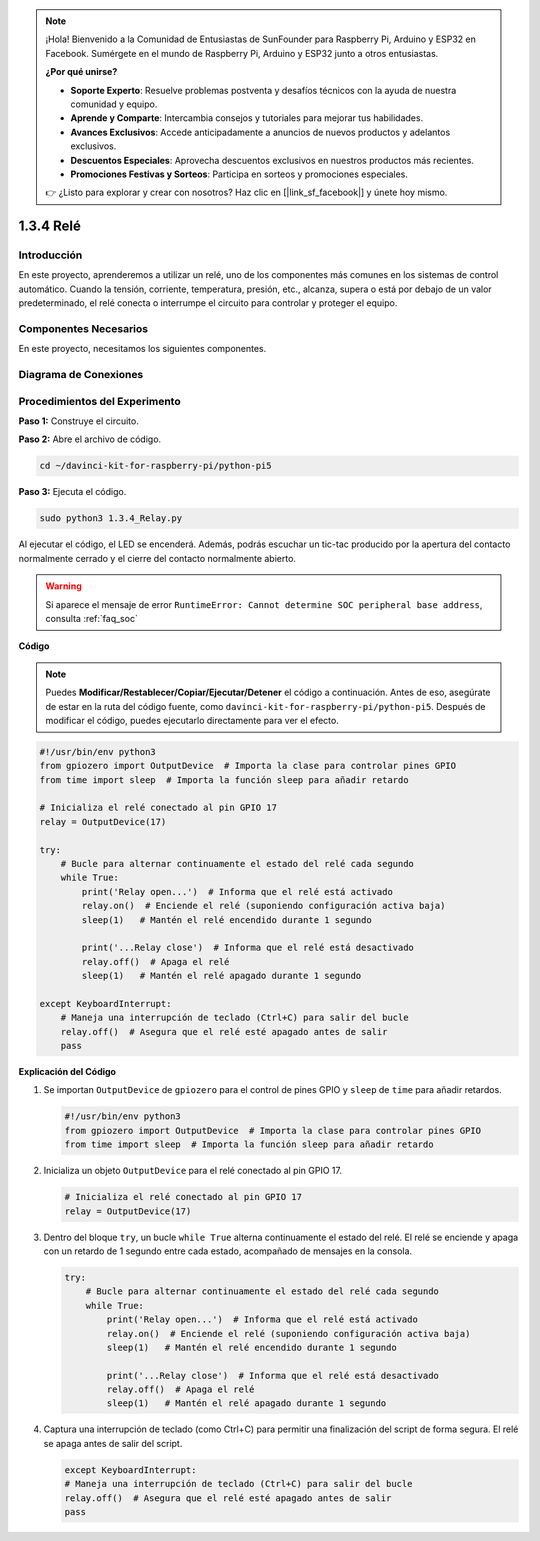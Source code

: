 .. note::

    ¡Hola! Bienvenido a la Comunidad de Entusiastas de SunFounder para Raspberry Pi, Arduino y ESP32 en Facebook. Sumérgete en el mundo de Raspberry Pi, Arduino y ESP32 junto a otros entusiastas.

    **¿Por qué unirse?**

    - **Soporte Experto**: Resuelve problemas postventa y desafíos técnicos con la ayuda de nuestra comunidad y equipo.
    - **Aprende y Comparte**: Intercambia consejos y tutoriales para mejorar tus habilidades.
    - **Avances Exclusivos**: Accede anticipadamente a anuncios de nuevos productos y adelantos exclusivos.
    - **Descuentos Especiales**: Aprovecha descuentos exclusivos en nuestros productos más recientes.
    - **Promociones Festivas y Sorteos**: Participa en sorteos y promociones especiales.

    👉 ¿Listo para explorar y crear con nosotros? Haz clic en [|link_sf_facebook|] y únete hoy mismo.

.. _1.3.4_py_pi5:

1.3.4 Relé
=============

Introducción
---------------

En este proyecto, aprenderemos a utilizar un relé, uno de los componentes 
más comunes en los sistemas de control automático. Cuando la tensión, corriente, 
temperatura, presión, etc., alcanza, supera o está por debajo de un valor 
predeterminado, el relé conecta o interrumpe el circuito para controlar y proteger 
el equipo.

Componentes Necesarios
---------------------------

En este proyecto, necesitamos los siguientes componentes. 

.. image:: ../python_pi5/img/1.3.4_relay_list.png

.. raw:: html

   <br/>

Diagrama de Conexiones
--------------------------

.. image:: ../python_pi5/img/1.3.4_relay_schematic.png


Procedimientos del Experimento
----------------------------------

**Paso 1:** Construye el circuito.

.. image:: ../python_pi5/img/1.3.4_relay_circuit.png

**Paso 2:** Abre el archivo de código.

.. raw:: html

   <run></run>

.. code-block::

    cd ~/davinci-kit-for-raspberry-pi/python-pi5


**Paso 3:** Ejecuta el código.

.. raw:: html

   <run></run>

.. code-block::

    sudo python3 1.3.4_Relay.py

Al ejecutar el código, el LED se encenderá. Además, podrás escuchar un 
tic-tac producido por la apertura del contacto normalmente cerrado y el 
cierre del contacto normalmente abierto.

.. warning::

    Si aparece el mensaje de error ``RuntimeError: Cannot determine SOC peripheral base address``, consulta :ref:`faq_soc` 

**Código**

.. note::

    Puedes **Modificar/Restablecer/Copiar/Ejecutar/Detener** el código a continuación. Antes de eso, asegúrate de estar en la ruta del código fuente, como ``davinci-kit-for-raspberry-pi/python-pi5``. Después de modificar el código, puedes ejecutarlo directamente para ver el efecto.


.. raw:: html

    <run></run>

.. code-block:: python

   #!/usr/bin/env python3
   from gpiozero import OutputDevice  # Importa la clase para controlar pines GPIO
   from time import sleep  # Importa la función sleep para añadir retardo

   # Inicializa el relé conectado al pin GPIO 17
   relay = OutputDevice(17)

   try:
       # Bucle para alternar continuamente el estado del relé cada segundo
       while True:
           print('Relay open...')  # Informa que el relé está activado
           relay.on()  # Enciende el relé (suponiendo configuración activa baja)
           sleep(1)   # Mantén el relé encendido durante 1 segundo

           print('...Relay close')  # Informa que el relé está desactivado
           relay.off()  # Apaga el relé
           sleep(1)   # Mantén el relé apagado durante 1 segundo

   except KeyboardInterrupt:
       # Maneja una interrupción de teclado (Ctrl+C) para salir del bucle
       relay.off()  # Asegura que el relé esté apagado antes de salir
       pass


**Explicación del Código**

#. Se importan ``OutputDevice`` de ``gpiozero`` para el control de pines GPIO y ``sleep`` de ``time`` para añadir retardos.

   .. code-block:: python

       #!/usr/bin/env python3
       from gpiozero import OutputDevice  # Importa la clase para controlar pines GPIO
       from time import sleep  # Importa la función sleep para añadir retardo

#. Inicializa un objeto ``OutputDevice`` para el relé conectado al pin GPIO 17. 

   .. code-block:: python

       # Inicializa el relé conectado al pin GPIO 17
       relay = OutputDevice(17)

#. Dentro del bloque ``try``, un bucle ``while True`` alterna continuamente el estado del relé. El relé se enciende y apaga con un retardo de 1 segundo entre cada estado, acompañado de mensajes en la consola.

   .. code-block:: python

       try:
           # Bucle para alternar continuamente el estado del relé cada segundo
           while True:
               print('Relay open...')  # Informa que el relé está activado
               relay.on()  # Enciende el relé (suponiendo configuración activa baja)
               sleep(1)   # Mantén el relé encendido durante 1 segundo

               print('...Relay close')  # Informa que el relé está desactivado
               relay.off()  # Apaga el relé
               sleep(1)   # Mantén el relé apagado durante 1 segundo

#. Captura una interrupción de teclado (como Ctrl+C) para permitir una finalización del script de forma segura. El relé se apaga antes de salir del script.

   .. code-block:: python
      
      except KeyboardInterrupt:
      # Maneja una interrupción de teclado (Ctrl+C) para salir del bucle
      relay.off()  # Asegura que el relé esté apagado antes de salir
      pass


